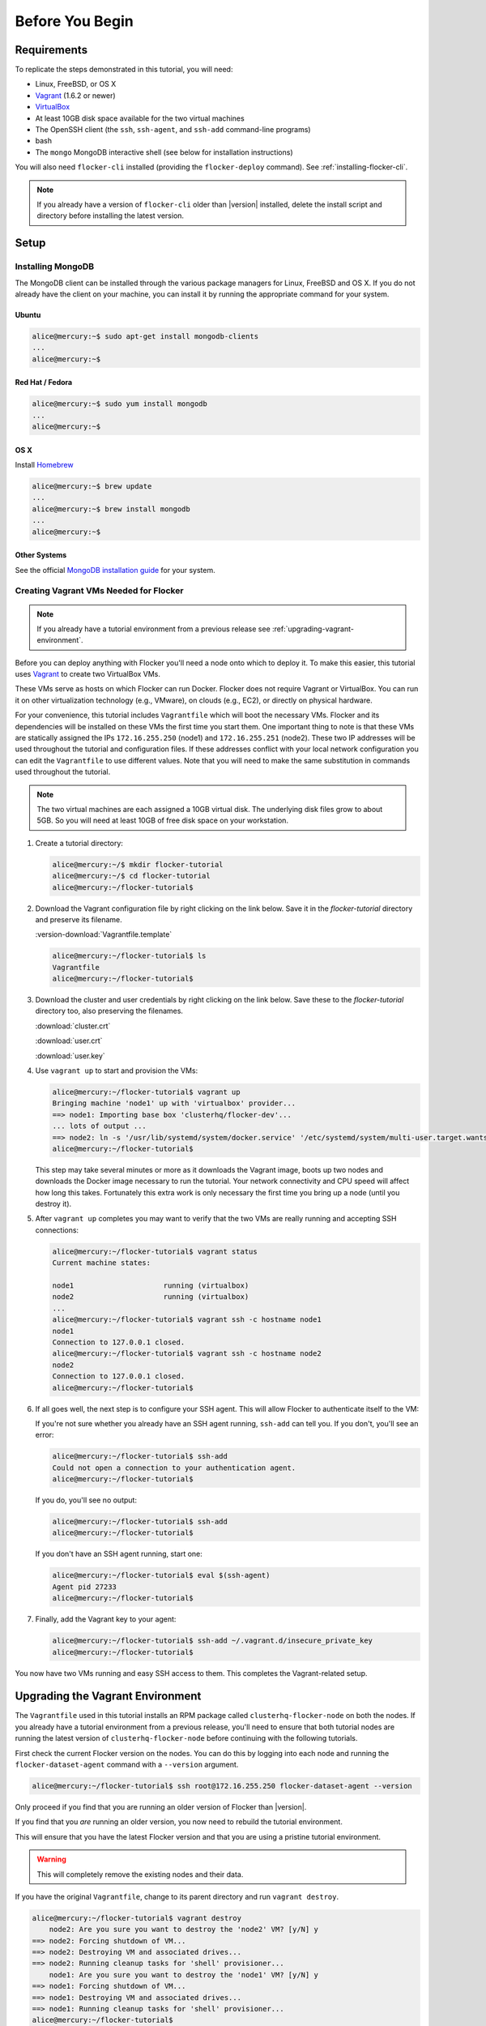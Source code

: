 .. _tutvagrant:

================
Before You Begin
================

Requirements
============

To replicate the steps demonstrated in this tutorial, you will need:

* Linux, FreeBSD, or OS X
* `Vagrant`_ (1.6.2 or newer)
* `VirtualBox`_
* At least 10GB disk space available for the two virtual machines
* The OpenSSH client (the ``ssh``, ``ssh-agent``, and ``ssh-add`` command-line programs)
* bash
* The ``mongo`` MongoDB interactive shell (see below for installation instructions)

You will also need ``flocker-cli`` installed (providing the ``flocker-deploy`` command).
See :ref:`installing-flocker-cli`.

.. note:: If you already have a version of ``flocker-cli`` older than |version| installed, delete the install script and directory before installing the latest version.

Setup
=====

Installing MongoDB
------------------

The MongoDB client can be installed through the various package managers for Linux, FreeBSD and OS X.
If you do not already have the client on your machine, you can install it by running the appropriate command for your system.

Ubuntu
^^^^^^

.. code-block:: console

   alice@mercury:~$ sudo apt-get install mongodb-clients
   ...
   alice@mercury:~$

Red Hat / Fedora
^^^^^^^^^^^^^^^^

.. code-block:: console

   alice@mercury:~$ sudo yum install mongodb
   ...
   alice@mercury:~$

OS X
^^^^

Install `Homebrew`_

.. code-block:: console

   alice@mercury:~$ brew update
   ...
   alice@mercury:~$ brew install mongodb
   ...
   alice@mercury:~$

Other Systems
^^^^^^^^^^^^^

See the official `MongoDB installation guide`_ for your system.

.. _vagrant-setup:

Creating Vagrant VMs Needed for Flocker
---------------------------------------

.. note:: If you already have a tutorial environment from a previous release see :ref:`upgrading-vagrant-environment`.

Before you can deploy anything with Flocker you'll need a node onto which to deploy it.
To make this easier, this tutorial uses `Vagrant`_ to create two VirtualBox VMs.

These VMs serve as hosts on which Flocker can run Docker.
Flocker does not require Vagrant or VirtualBox.
You can run it on other virtualization technology (e.g., VMware), on clouds (e.g., EC2), or directly on physical hardware.

For your convenience, this tutorial includes ``Vagrantfile`` which will boot the necessary VMs.
Flocker and its dependencies will be installed on these VMs the first time you start them.
One important thing to note is that these VMs are statically assigned the IPs ``172.16.255.250`` (node1) and ``172.16.255.251`` (node2).
These two IP addresses will be used throughout the tutorial and configuration files.
If these addresses conflict with your local network configuration you can edit the ``Vagrantfile`` to use different values.
Note that you will need to make the same substitution in commands used throughout the tutorial.

.. note:: The two virtual machines are each assigned a 10GB virtual disk.
          The underlying disk files grow to about 5GB.
          So you will need at least 10GB of free disk space on your workstation.

#. Create a tutorial directory:

   .. code-block:: console

      alice@mercury:~/$ mkdir flocker-tutorial
      alice@mercury:~/$ cd flocker-tutorial
      alice@mercury:~/flocker-tutorial$

#. Download the Vagrant configuration file by right clicking on the link below.
   Save it in the *flocker-tutorial* directory and preserve its filename.

   :version-download:`Vagrantfile.template`

   .. version-literalinclude:: Vagrantfile.template
      :language: ruby
      :lines: 1-8
      :append: ...

   .. code-block:: console

      alice@mercury:~/flocker-tutorial$ ls
      Vagrantfile
      alice@mercury:~/flocker-tutorial$

#. Download the cluster and user credentials by right clicking on the link below.
   Save these to the *flocker-tutorial* directory too, also preserving the filenames.
   
   :download:`cluster.crt`
   
   :download:`user.crt`
   
   :download:`user.key`

#. Use ``vagrant up`` to start and provision the VMs:

   .. code-block:: console

      alice@mercury:~/flocker-tutorial$ vagrant up
      Bringing machine 'node1' up with 'virtualbox' provider...
      ==> node1: Importing base box 'clusterhq/flocker-dev'...
      ... lots of output ...
      ==> node2: ln -s '/usr/lib/systemd/system/docker.service' '/etc/systemd/system/multi-user.target.wants/docker.service'
      alice@mercury:~/flocker-tutorial$

   This step may take several minutes or more as it downloads the Vagrant image, boots up two nodes and downloads the Docker image necessary to run the tutorial.
   Your network connectivity and CPU speed will affect how long this takes.
   Fortunately this extra work is only necessary the first time you bring up a node (until you destroy it).

#. After ``vagrant up`` completes you may want to verify that the two VMs are really running and accepting SSH connections:

   .. code-block:: console

      alice@mercury:~/flocker-tutorial$ vagrant status
      Current machine states:

      node1                     running (virtualbox)
      node2                     running (virtualbox)
      ...
      alice@mercury:~/flocker-tutorial$ vagrant ssh -c hostname node1
      node1
      Connection to 127.0.0.1 closed.
      alice@mercury:~/flocker-tutorial$ vagrant ssh -c hostname node2
      node2
      Connection to 127.0.0.1 closed.
      alice@mercury:~/flocker-tutorial$

#. If all goes well, the next step is to configure your SSH agent.
   This will allow Flocker to authenticate itself to the VM:

   If you're not sure whether you already have an SSH agent running, ``ssh-add`` can tell you.
   If you don't, you'll see an error:

   .. code-block:: console

      alice@mercury:~/flocker-tutorial$ ssh-add
      Could not open a connection to your authentication agent.
      alice@mercury:~/flocker-tutorial$

   If you do, you'll see no output:

   .. code-block:: console

      alice@mercury:~/flocker-tutorial$ ssh-add
      alice@mercury:~/flocker-tutorial$

   If you don't have an SSH agent running, start one:

   .. code-block:: console

      alice@mercury:~/flocker-tutorial$ eval $(ssh-agent)
      Agent pid 27233
      alice@mercury:~/flocker-tutorial$

#. Finally, add the Vagrant key to your agent:

   .. code-block:: console

      alice@mercury:~/flocker-tutorial$ ssh-add ~/.vagrant.d/insecure_private_key
      alice@mercury:~/flocker-tutorial$

You now have two VMs running and easy SSH access to them.
This completes the Vagrant-related setup.


.. _upgrading-vagrant-environment:

Upgrading the Vagrant Environment
=================================

The ``Vagrantfile`` used in this tutorial installs an RPM package called ``clusterhq-flocker-node`` on both the nodes.
If you already have a tutorial environment from a previous release, you'll need to ensure that both tutorial nodes are running the latest version of ``clusterhq-flocker-node`` before continuing with the following tutorials.

First check the current Flocker version on the nodes.
You can do this by logging into each node and running the ``flocker-dataset-agent`` command with a ``--version`` argument.

.. code-block:: console

   alice@mercury:~/flocker-tutorial$ ssh root@172.16.255.250 flocker-dataset-agent --version

Only proceed if you find that you are running an older version of Flocker than |version|.

If you find that you *are* running an older version, you now need to rebuild the tutorial environment.

This will ensure that you have the latest Flocker version and that you are using a pristine tutorial environment.

.. warning:: This will completely remove the existing nodes and their data.

If you have the original ``Vagrantfile``, change to its parent directory and run ``vagrant destroy``.

.. code-block:: console

   alice@mercury:~/flocker-tutorial$ vagrant destroy
       node2: Are you sure you want to destroy the 'node2' VM? [y/N] y
   ==> node2: Forcing shutdown of VM...
   ==> node2: Destroying VM and associated drives...
   ==> node2: Running cleanup tasks for 'shell' provisioner...
       node1: Are you sure you want to destroy the 'node1' VM? [y/N] y
   ==> node1: Forcing shutdown of VM...
   ==> node1: Destroying VM and associated drives...
   ==> node1: Running cleanup tasks for 'shell' provisioner...
   alice@mercury:~/flocker-tutorial$

Next delete the cached SSH host keys for the virtual machines as they will change when new VMs are created.
Failing to do so will cause SSH to think there is a security problem when you connect to the recreated VMs.

.. code-block:: console

   alice@mercury:~/flocker-tutorial$ ssh-keygen -f "$HOME/.ssh/known_hosts" -R 172.16.255.250
   alice@mercury:~/flocker-tutorial$ ssh-keygen -f "$HOME/.ssh/known_hosts" -R 172.16.255.251

Delete the original ``Vagrantfile`` and then download the latest ``Vagrantfile`` and run ``vagrant up``.

.. code-block:: console

   alice@mercury:~/flocker-tutorial$ vagrant up
   Bringing machine 'node1' up with 'virtualbox' provider...
   Bringing machine 'node2' up with 'virtualbox' provider...
   alice@mercury:~/flocker-tutorial$

Alternatively, if you do not have the original ``Vagrantfile`` or if the ``vagrant destroy`` command fails, you can remove the existing nodes `directly from VirtualBox`_.
The two virtual machines will have names like ``flocker-tutorial_node1_1410450919851_28614`` and ``flocker-tutorial_node2_1410451102837_79031``.

.. _`Homebrew`: http://brew.sh/
.. _`Vagrant`: https://docs.vagrantup.com/
.. _`VirtualBox`: https://www.virtualbox.org/
.. _`vagrant-cachier`: https://github.com/fgrehm/vagrant-cachier
.. _`MongoDB installation guide`: http://docs.mongodb.org/manual/installation/
.. _`directly from VirtualBox`: https://www.virtualbox.org/manual/ch01.html#idp55629568

